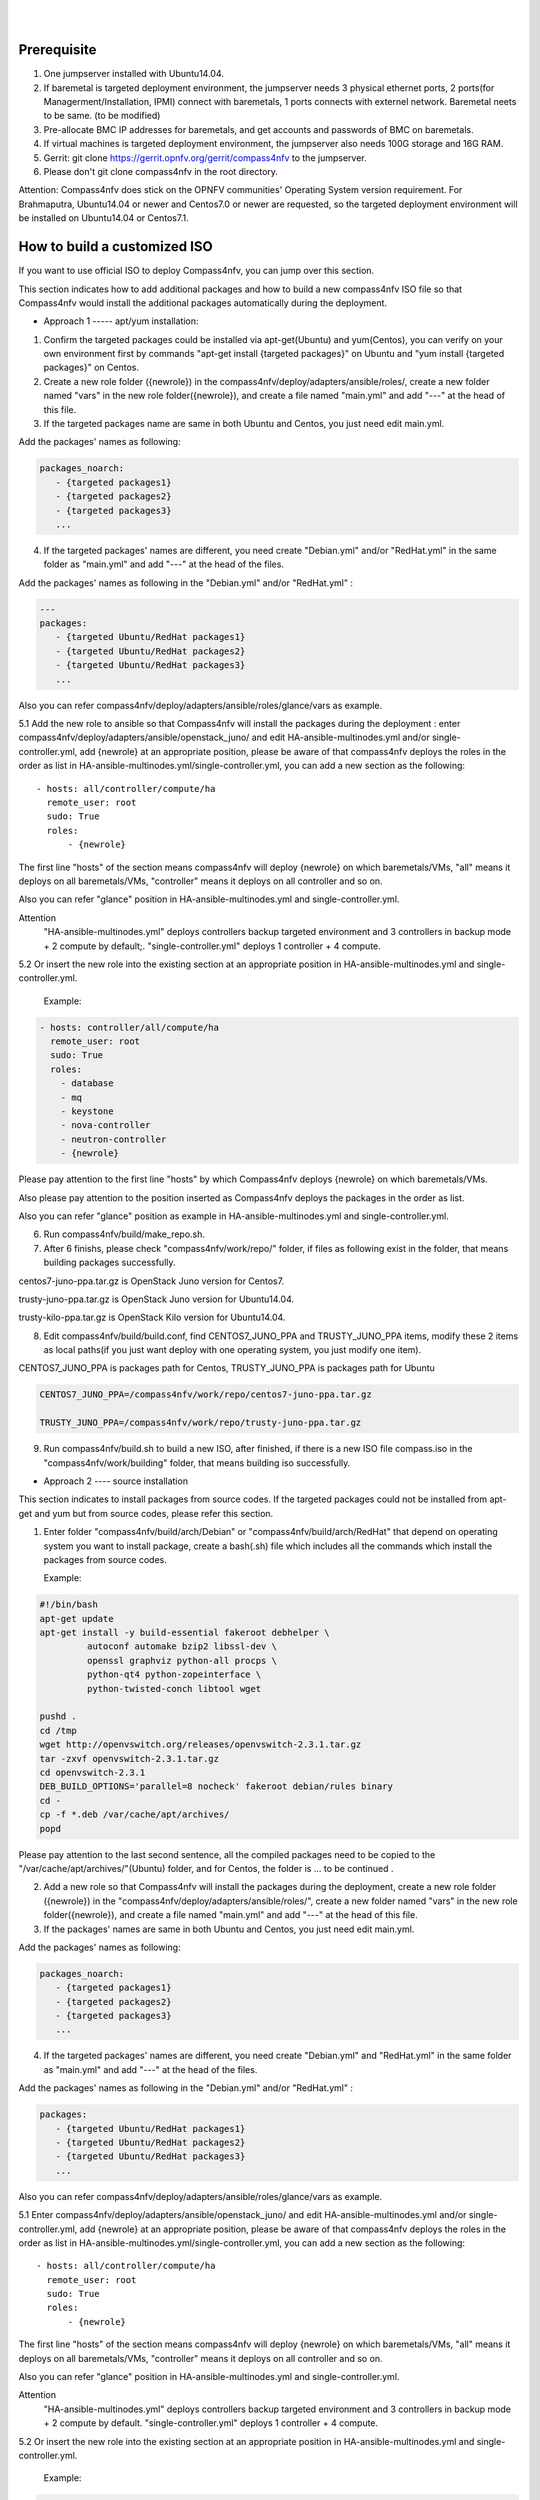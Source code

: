 .. two dots create a comment. please leave this logo at the top of each of your rst files.
.. image:: ../etc/opnfv-logo.png 
  :height: 40
  :width: 200
  :alt: OPNFV
  :align: left
.. these two pipes are to seperate the logo from the first title
|
|
Prerequisite
============

1. One jumpserver installed with Ubuntu14.04.


2. If baremetal is targeted deployment environment, the jumpserver needs 3 physical ethernet ports, 2 ports(for Managerment/Installation, IPMI) connect with baremetals, 1 ports connects with externel network. Baremetal neets to be same. (to be modified)


3. Pre-allocate BMC IP addresses for baremetals, and get accounts and passwords of BMC on baremetals.


4. If virtual machines is targeted deployment environment, the jumpserver also needs 100G storage and 16G RAM.


5. Gerrit: git clone https://gerrit.opnfv.org/gerrit/compass4nfv to the jumpserver.


6. Please don't git clone compass4nfv in the root directory.


Attention: Compass4nfv does stick on the OPNFV communities' Operating System version requirement. For Brahmaputra, Ubuntu14.04 or newer and Centos7.0 or newer are requested, so the targeted deployment environment will be installed on Ubuntu14.04 or Centos7.1.



How to build a customized ISO
=============================

If you want to use official ISO to deploy Compass4nfv, you can jump over this section.


This section indicates how to add additional packages and how to build a new compass4nfv ISO file so that Compass4nfv would install the additional packages automatically during the deployment.


* Approach 1 ----- apt/yum installation:


1. Confirm the targeted packages could be installed via apt-get(Ubuntu) and yum(Centos), you can verify on your own environment first by commands "apt-get install {targeted packages}" on Ubuntu and "yum install {targeted packages}" on Centos.


2. Create a new role folder ({newrole}) in the compass4nfv/deploy/adapters/ansible/roles/, create a new folder named "vars" in the new role folder({newrole}), and create a file named "main.yml" and add "---" at the head of this file.


3. If the targeted packages name are same in both Ubuntu and Centos, you just need edit main.yml. 

Add the packages' names as following:

.. code-block:: bash

    packages_noarch:
       - {targeted packages1}
       - {targeted packages2}
       - {targeted packages3}
       ...


4. If the targeted packages' names are different, you need create "Debian.yml" and/or "RedHat.yml" in the same folder as "main.yml" and add "---" at the head of the files.

Add the packages' names as following in the "Debian.yml" and/or "RedHat.yml" :

.. code-block:: bash

     ---
     packages:
        - {targeted Ubuntu/RedHat packages1}
        - {targeted Ubuntu/RedHat packages2}
        - {targeted Ubuntu/RedHat packages3}
        ...


Also you can refer compass4nfv/deploy/adapters/ansible/roles/glance/vars as example.


5.1 Add the new role to ansible so that Compass4nfv will install the packages during the deployment : enter compass4nfv/deploy/adapters/ansible/openstack_juno/ and edit HA-ansible-multinodes.yml and/or single-controller.yml, add {newrole} at an appropriate position, please be aware of that compass4nfv deploys the roles in the order as list in HA-ansible-multinodes.yml/single-controller.yml, you can add a new section as the following::

     - hosts: all/controller/compute/ha
       remote_user: root
       sudo: True
       roles:
           - {newrole}

The first line "hosts" of the section means compass4nfv will deploy {newrole} on which baremetals/VMs, "all" means it deploys on all baremetals/VMs, "controller" means it deploys on all controller and so on.
    
Also you can refer "glance" position in HA-ansible-multinodes.yml and single-controller.yml.


Attention
    "HA-ansible-multinodes.yml" deploys controllers backup targeted environment and 3 controllers in backup mode + 2 compute by default;.
    "single-controller.yml" deploys 1 controller + 4 compute.


5.2 Or insert the new role into the existing section at an appropriate position in HA-ansible-multinodes.yml and single-controller.yml.

    Example:
.. code-block:: bash

    - hosts: controller/all/compute/ha
      remote_user: root
      sudo: True
      roles:
        - database
        - mq
        - keystone
        - nova-controller
        - neutron-controller
        - {newrole}

Please pay attention to the first line "hosts" by which Compass4nfv deploys {newrole} on which baremetals/VMs.

Also please pay attention to the position inserted as Compass4nfv deploys the packages in the order as list.

Also you can refer "glance" position as example in HA-ansible-multinodes.yml and single-controller.yml.


6. Run compass4nfv/build/make_repo.sh.


7. After 6 finishs, please check "compass4nfv/work/repo/" folder, if files as following exist in the folder, that means building packages successfully.

centos7-juno-ppa.tar.gz is OpenStack Juno version for Centos7.

trusty-juno-ppa.tar.gz is OpenStack Juno version for Ubuntu14.04.

trusty-kilo-ppa.tar.gz is OpenStack Kilo version for Ubuntu14.04.


8. Edit compass4nfv/build/build.conf, find CENTOS7_JUNO_PPA and TRUSTY_JUNO_PPA items, modify these 2 items as local paths(if you just want deploy with one operating system, you just modify one item).

CENTOS7_JUNO_PPA is packages path for Centos, TRUSTY_JUNO_PPA is packages path for Ubuntu

.. code-block:: bash

    CENTOS7_JUNO_PPA=/compass4nfv/work/repo/centos7-juno-ppa.tar.gz

    TRUSTY_JUNO_PPA=/compass4nfv/work/repo/trusty-juno-ppa.tar.gz


9. Run compass4nfv/build.sh to build a new ISO, after finished, if there is a new ISO file compass.iso in the "compass4nfv/work/building" folder, that means building iso successfully.




* Approach 2 ---- source installation


This section indicates to install packages from source codes. If the targeted packages could not be installed from apt-get and yum but from source codes, please refer this section.


1. Enter folder "compass4nfv/build/arch/Debian" or "compass4nfv/build/arch/RedHat" that depend on operating system you want to install package, create a bash(.sh) file which includes all the commands which install the packages from source codes.

   Example:

.. code-block:: bash

    #!/bin/bash
    apt-get update
    apt-get install -y build-essential fakeroot debhelper \
             autoconf automake bzip2 libssl-dev \
             openssl graphviz python-all procps \
             python-qt4 python-zopeinterface \
             python-twisted-conch libtool wget

    pushd .
    cd /tmp
    wget http://openvswitch.org/releases/openvswitch-2.3.1.tar.gz
    tar -zxvf openvswitch-2.3.1.tar.gz
    cd openvswitch-2.3.1
    DEB_BUILD_OPTIONS='parallel=8 nocheck' fakeroot debian/rules binary
    cd -
    cp -f *.deb /var/cache/apt/archives/
    popd

Please pay attention to the last second sentence, all the compiled packages need to be copied to the "/var/cache/apt/archives/"(Ubuntu) folder, and for Centos, the folder is ... to be continued .


2. Add a new role so that Compass4nfv will install the packages during the deployment, create a new role folder ({newrole}) in the "compass4nfv/deploy/adapters/ansible/roles/", create a new folder named "vars" in the new role folder({newrole}), and create a file named "main.yml" and add "---" at the head of this file.


3. If the packages' names are same in both Ubuntu and Centos, you just need edit main.yml. 

Add the packages' names as following:

.. code-block:: bash

    packages_noarch:
       - {targeted packages1}
       - {targeted packages2}
       - {targeted packages3}
       ...


4. If the targeted packages' names are different, you need create "Debian.yml" and "RedHat.yml" in the same folder as "main.yml" and add "---" at the head of the files.

Add the packages' names as following in the "Debian.yml" and/or "RedHat.yml" :

.. code-block:: bash

     packages:
        - {targeted Ubuntu/RedHat packages1}
        - {targeted Ubuntu/RedHat packages2}
        - {targeted Ubuntu/RedHat packages3}
        ...


Also you can refer compass4nfv/deploy/adapters/ansible/roles/glance/vars as example.


5.1 Enter compass4nfv/deploy/adapters/ansible/openstack_juno/ and edit HA-ansible-multinodes.yml and/or single-controller.yml, add {newrole} at an appropriate position, please be aware of that compass4nfv deploys the roles in the order as list in HA-ansible-multinodes.yml/single-controller.yml, you can add a new section as the following::

     - hosts: all/controller/compute/ha
       remote_user: root
       sudo: True
       roles:
           - {newrole}

The first line "hosts" of the section means compass4nfv will deploy {newrole} on which baremetals/VMs, "all" means it deploys on all baremetals/VMs, "controller" means it deploys on all controller and so on.
    
Also you can refer "glance" position in HA-ansible-multinodes.yml and single-controller.yml.


Attention
    "HA-ansible-multinodes.yml" deploys controllers backup targeted environment and 3 controllers in backup mode + 2 compute by default.
    "single-controller.yml" deploys 1 controller + 4 compute.


5.2 Or insert the new role into the existing section at an appropriate position in HA-ansible-multinodes.yml and single-controller.yml.

    Example:
.. code-block:: bash

    - hosts: controller
      remote_user: root
      sudo: True
      roles:
        - database
        - mq
        - keystone
        - nova-controller
        - neutron-controller
        - {newrole}

Please pay attention to the first line "hosts" by which Compass4nfv deploys {newrole} on which baremetals/VMs.

Also please pay attention to the position inserted as Compass4nfv deploys the packages in the order as list.

Also you can refer "glance" position as example in HA-ansible-multinodes.yml and single-controller.yml.



6. Run compass4nfv/build/make_repo.sh .



7. After 6 finishs, please check "compass4nfv/work/repo/" folder, if files as following exist in the folder, that means building packages successfully.

centos7-juno-ppa.tar.gz is OpenStack Juno version for Centos7.

trusty-juno-ppa.tar.gz is OpenStack Juno version for Ubuntu14.04.

trusty-kilo-ppa.tar.gz is OpenStack Kilo version for Ubuntu14.04.



8. Edit compass4nfv/build/build.conf, find CENTOS7_JUNO_PPA and TRUSTY_JUNO_PPA items, modify these 2 items as local paths(if you just want deploy with one operating system, you just modify one item).

CENTOS7_JUNO_PPA is packages path for Centos, TRUSTY_JUNO_PPA is packages path for Ubuntu

.. code-block:: bash

    CENTOS7_JUNO_PPA=/compass4nfv/work/repo/centos7-juno-ppa.tar.gz

    TRUSTY_JUNO_PPA=/compass4nfv/work/repo/trusty-juno-ppa.tar.gz



9. Run compass4nfv/build.sh to build a new ISO, after finished, if there is a new ISO file compass.iso in the "compass4nfv/work/building" folder, that means building ISO successfully.



* Approach 3 ---- autonomous packages installation 

package installed, to be continued...



How to deploy baremetal and VMs
===============================

Before deployment, there are some network configuration to be checked based on your reality network topology. Compass4nfv network configuration file is "compass4nfv/deploy/conf/network_cfg.yaml".

Based on current default network configuration, the hosts(controller,compute) network is as following picture.

.. image:: compass4nfv_host_network.png
  :height: 500
  :width: 700
  :alt: OPNFV
  :align: left
|
|

network_cfg.yaml

.. code-block:: bash

    provider_net_mappings:
      - name: br-prv
        network: physnet
        interface: eth1
        type: ovs
        role:
          - controller
          - compute
    sys_intf_mappings:
      - name: mgmt
        interface: eth1
        vlan_tag: 2
        role:
          - controller
          - compute
      - name: storage
        interface: eth1
        vlan_tag: 3
        role:
          - controller
          - compute
      - name: external
        interface: br-prv
        vlan_tag: 4
        role:
          - controller
          - compute
    ip_settings:
      - name: mgmt
        ip_ranges:
        - - "172.16.1.1"
          - "172.16.1.254"
        cidr: "172.16.1.0/24"
        role:
          - controller
          - compute
      - name: storage
        ip_ranges:
        - - "172.16.2.1"
          - "172.16.2.254"
        cidr: "172.16.2.0/24"
        role:
          - controller
          - compute
      - name: external
        ip_ranges:
        - - "172.16.3.2"
          - "172.16.3.100"
        cidr: "172.16.3.0/24"
        gw: "172.16.3.1"
        role:
          - controller
          - compute



"br-prv" is a bridge created by OpenvSwitch, "mgmt" "storage" and "external" are VLAN. 

"mgmt" "stoarge" and "br-prv" can locate on any ethernet port("interface") as long as the host can communicate with other hosts via this ethernet. 

"external" must locate on "br-prv".

"mgmt" "storage" and "external" could be set subnet as you like , but must be in different subnets and "vlan_tag" also must be different.


Also check the following items in file "compass4nfv/deploy/conf/base.conf"

.. code-block:: bash
    
    export INSTALL_IP=${INSTALL_IP:-10.1.0.12}
    export INSTALL_MASK=${INSTALL_MASK:-255.255.255.0}
    export INSTALL_GW=${INSTALL_GW:-10.1.0.1}


Item "INSTALL_IP" is used to install baremetal/VM during deployment. Compass4nfv on jumpserver creates a bridge with IP address "INSTALL_GW" and all baremetal/VM deployments are via this subnet. Please don't set this item as the same subnet as any other ip configuration in the jumpserver.





* Deploy baremetal in HA mode:


1. (optional) If you have built a new ISO before and want to use the new ISO, please edit compass4nfv/deploy/conf/base.conf file, modify the item "ISO_URL" as export ISO_URL=file:///compass4nfv/work/building/compass.iso


2. Edit compass4nfv/deploy/conf/baremetal_cluster_general.yml, to be continued...


3. Edit compass4nfv/deploy/conf/base.conf, modify the item "export OM_NIC=${OM_NIC:-eth3}" as the install network ethernet port based your jumpserver.


4. Run compass4nfv/deploy.sh baremetal_cluster_general




* Deploy baremetal in Single mode:


1. (optional) If you have built a new ISO before and want to use the new ISO, please edit compass4nfv/deploy/conf/base.conf file, modify the item "ISO_URL" as export ISO_URL=file:///compass4nfv/work/building/compass.iso


2. Edit compass4nfv/deploy/conf/baremetal_five.yml , change items [name, mac, ipmiUser, ipmiPass, ipmiIp, roles] based on the baremetal to be deployed.


3. Edit compass4nfv/deploy/conf/base.conf, modify the item "export OM_NIC=${OM_NIC:-eth3}" as the install network ethernet port based your jumpserver.


4. Run compass4nfv/deploy.sh baremetal_five




* Deploy VMs in HA mode:


1. (optional) If you have built a new ISO before and want to use the new ISO, please edit compass4nfv/deploy/conf/base.conf file, modify the item "ISO_URL" as export ISO_URL=file:///compass4nfv/work/building/compass.iso


2. (Optional) Edit compass4nfv/deploy/conf/virtual_cluster.yml, change items [name, roles] as you want, also you could reduce or add hosts sections as you want. And 3 controller in HA mode and 2 compute will be deployed without changing this yml file.


3. Run compass4nfv/deploy.sh virtual_cluster  or  Run compass4nfv/deploy.sh .




* Deploy baremetal in Single mode:


1. (optional) If you have built a new ISO before and want to use the new ISO, please edit compass4nfv/deploy/conf/base.conf file, modify the item "ISO_URL" as export ISO_URL=file:///compass4nfv/work/building/compass.iso


2. (Optional) Edit compass4nfv/deploy/conf/virtual_five.yml, change items [name, roles] as you want, also you could reduce or add hosts sections as you want. And 3 controller in HA mode and 2 compute will be deployed without changing this yml file.


3. Run compass4nfv/deploy.sh virtual_five .


Attention:
Roles here includes controller compute network storage ha odl and onos.





How to deploy without internet access
=====================================


If you have created your own ISO file(compass.iso), you realy could deploy without internet access, edit "compass4nfv/deploy/conf/base.conf" file and assign item ISO_URL as your local ISO file path (export ISO_URL=file:///compass4nfv/work/building/compass.iso). Then execute "compass4nfv/deploy.sh" and Compass4nfv could deploy with local compass.iso without internet access.


Also you can download compass.iso first from OPNFV artifacts repository (http://artifacts.opnfv.org/, search compass4nfv and select an appropriate ISO file) via wget or curl. After this, edit "compass4nfv/deploy/conf/base.conf" file and assign item ISO_URL as your local ISO file path. Then execute "compass4nfv/deploy.sh" and Compass4nfv could deploy with local compass.iso without internet access.





How to integration plugins
==========================









The Sphinx Build
================

When you push documentation changes to gerrit a jenkins job will create html documentation.

* Verify Jobs
For verify jobs a link to the documentation will show up as a comment in gerrit for you to see the result.

* Merge jobs

Once you are happy with the look of your documentation you can submit the patchset the merge job will 
copy the output of each documentation directory to http://artifacts.opnfv.org/$project/docs/$name_of_your_folder/index.html

Here are some quick examples of how to use rst markup

This is a headline::

  here is some code, note that it is indented

links are easy to add: Here is a link to sphinx, the tool that we are using to generate documetation http://sphinx-doc.org/

* Bulleted Items

  **this will be bold**

.. code-block:: bash

  echo "Heres is a code block with bash syntax highlighting"


Leave these at the bottom of each of your documents they are used internally

Revision: _sha1_

Build date: |today|
